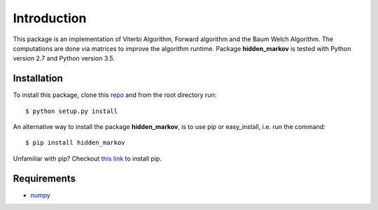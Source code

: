 Introduction
============
This package is an implementation of Viterbi Algorithm, Forward algorithm and the Baum Welch Algorithm. The computations are done via matrices to improve the algorithm runtime. Package **hidden_markov** is tested with Python version 2.7 and Python version 3.5.

Installation
------------

To install this package, clone this `repo <https://github.com/Red-devilz/hidden_markov>`_ and from the root directory run::

    $ python setup.py install

An alternative way to install the package **hidden_markov**, is to use pip or easy_install, i.e. run the command::

    $ pip install hidden_markov

Unfamiliar with pip? Checkout `this link <https://pip.pypa.io/en/stable/installing/>`_ to install pip. 

Requirements
------------

* `numpy <http://www.numpy.org/>`_  

